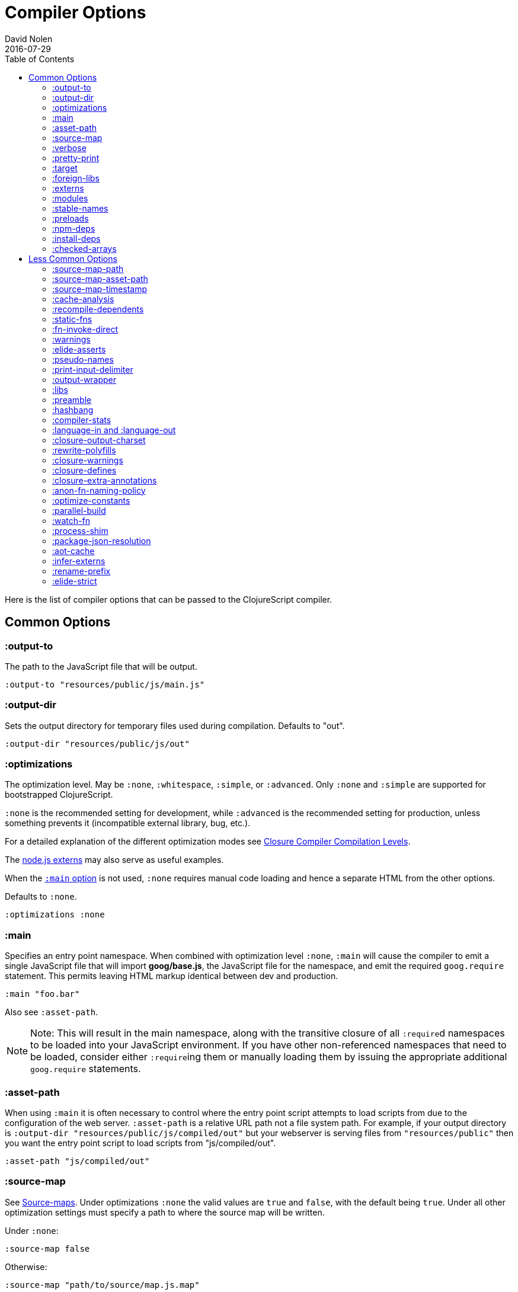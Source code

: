 = Compiler Options
David Nolen
2016-07-29
:type: reference
:toc: macro
:icons: font

ifdef::env-github,env-browser[:outfilesuffix: .adoc]

toc::[]

Here is the list of compiler options that can be passed to the
ClojureScript compiler.

[[common-options]]
== Common Options

[[output-to]]
=== :output-to

The path to the JavaScript file that will be output.

[source,clojure]
----
:output-to "resources/public/js/main.js"
----

[[output-dir]]
=== :output-dir

Sets the output directory for temporary files used during compilation.
Defaults to "out".

[source,clojure]
----
:output-dir "resources/public/js/out"
----

[[optimizations]]
=== :optimizations

The optimization level. May be `:none`, `:whitespace`, `:simple`, or
`:advanced`. Only `:none` and `:simple` are supported for bootstrapped
ClojureScript.

`:none` is the recommended setting for development, while `:advanced` is
the recommended setting for production, unless something prevents it
(incompatible external library, bug, etc.).

For a detailed explanation of the different optimization modes see
https://developers.google.com/closure/compiler/docs/compilation_levels[Closure
Compiler Compilation Levels].

The https://github.com/dcodeIO/node.js-closure-compiler-externs[node.js
externs] may also serve as useful examples.

When the <<compiler-options#main,`:main` option>> is not used, `:none` requires manual code loading and hence a separate HTML from the other options.

Defaults to `:none`. 

[source,clojure]
----
:optimizations :none
----

[[main]]
=== :main

Specifies an entry point namespace. When combined with optimization
level `:none`, `:main` will cause the compiler to emit a single
JavaScript file that will import **goog/base.js**, the JavaScript file
for the namespace, and emit the required `goog.require` statement. This
permits leaving HTML markup identical between dev and production.

[source,clojure]
----
:main "foo.bar"
----

Also see `:asset-path`.

[NOTE]
====
Note: This will result in the main namespace, along with the transitive
closure of all ``:require``d namespaces to be loaded into your JavaScript
environment. If you have other non-referenced namespaces that need to be
loaded, consider either ``:require``ing them or manually loading them by
issuing the appropriate additional `goog.require` statements.
====

[[asset-path]]
=== :asset-path

When using `:main` it is often necessary to control where the entry
point script attempts to load scripts from due to the configuration of
the web server. `:asset-path` is a relative URL path not a file system
path. For example, if your output directory is
`:output-dir "resources/public/js/compiled/out"` but your webserver is
serving files from `"resources/public"` then you want the entry point
script to load scripts from "js/compiled/out".

[source,clojure]
----
:asset-path "js/compiled/out"
----

[[source-map]]
=== :source-map

See <<source-maps#,Source-maps>>. Under
optimizations `:none` the valid values are `true` and `false`, with the
default being `true`. Under all other optimization settings must specify
a path to where the source map will be written.

Under `:none`:

[source,clojure]
----
:source-map false
----

Otherwise:

[source,clojure]
----
:source-map "path/to/source/map.js.map"
----

[[verbose]]
=== :verbose

Emit details and measurements from compiler activity.

[source,clojure]
----
:verbose true
----

[[pretty-print]]
=== :pretty-print

Determines whether the JavaScript output will be tabulated in a
human-readable manner. Defaults to true.

[source,clojure]
----
:pretty-print false
----

[[target]]
=== :target

Valid options are `:nodejs` and `:webworker`.

The default (no `:target` specified) implies browsers are being
targeted.

Have a look <<xref/../../../guides/quick-start#running-clojurescript-on-nodejs,here>> for more information on how to run your code in nodejs.

`:webworker` produces a bootstrap script suitable for loading with Web Workers.

[source,clojure]
----
:target :nodejs
----

[[foreign-libs]]
=== :foreign-libs

Adds dependencies on foreign libraries. Be sure that the url returns a
HTTP Code 200.

Defaults to the empty vector `[]`

[source,clojure]
----
:foreign-libs [{ :file "http://example.com/remote.js"
                 :provides  ["my.example"]
                 :global-exports '{my.example MyExample}}
               { :file "./resources/js/local.js"
                 :provides ["my.other.example"]}
               { :file "./path/to/directory/"
                 ;; :provides will be automatically generated based on
                 ;; each .js filename. E.g: your.dep.js file will
                 ;; provides ["your.dep"]. Custom defined :provides in
                 ;; this case will be overwritten.
                }]
----

Each element in the `:foreign-libs` vector should be a map, where the
keys have these semantics:

* `:file` Indicates the URL to the library. This can be either local
path or remote url to the dependency file. If local path is a
directory instead of a file, the compiler will recursively go through
all `.js` files within the directory and automatically assign a
`:provides` values based on the `.js` filename. E.g: `your.js.deps.js`
results in computed `:provides` `["your.js.deps"]`, and your custom
`:provides` will be overwritten by the generated `:provides`.
* `:file-min` (Optional) Indicates the URL to the minified variant of
the library. This will be used in preference to `:file` if 
<<compiler-options#optimizations,`:optimizations`>> is set to either
`:simple` or `:advanced`.
* `:provides` A synthetic namespace that is associated with the library.
This is typically a vector with a single string, but it has the
capability of specifying multiple namespaces (typically used only by
Google Closure libraries).
* `:requires` (Optional) A vector explicitly identifying dependencies
(`:provides` values from other foreign libs); used to form a topological
sort honoring dependencies.
* `:module-type` (Optional) indicates that the foreign lib uses a given
module system. Can be one of `:commonjs`, `:amd`, `:es6`. Note that if
supplied, `:requires` is not used (as it is implicitly determined). For more info see <<xref/../javascript-module-support#,JavaScript Module Support (Alpha)>>.
* `:preprocess` (Optional) Used to preprocess / transform code in other
dialects (JSX, etc.). The value can be either a symbol or a keyword.
If symbol is provided, it should resolve to a function that takes two
parameters: js-module and options maps. Compiler will require the
namespace to which the symbol refers if it is not yet loaded.
If value is keyword, it is used as dispatch value for `cljs.clojure/js-transforms`
multimethod. For more info see <<xref/../javascript-library-preprocessing#,JavaScript Library Preprocessing>>.
* `:global-exports` (Optional) used to map provided namespaces to globally
exported values. If present the foreign library can be used idiomatically
when required, i.e. support for `:refer`, `:rename`, `:as`, etc.

[[externs]]
=== :externs

Configure externs files for external libraries. The files are searched for in the current working directory and on the classpath.

For this option, and those below, you can find a very good explanation
at:
http://lukevanderhart.com/2011/09/30/using-javascript-and-clojurescript.html

Defaults to the empty vector `[]`.

[source,clojure]
----
:externs ["jquery-externs.js"]
----

[[modules]]
=== :modules

A new option for emitting Google Closure Modules. Closure Modules
supports splitting up an optimized build into N different modules. If
`:modules` is supplied it replaces the single `:output-to`. A module
needs a name, an individual `:output-to` file path, `:entries` a set of
namespaces, and `:depends-on` a set of modules on which the module
depends. Modules are only supported with `:simple` and `:advanced`
optimizations. An example follows:

[source,clojure]
----
{:optimizations :advanced
 :source-map true
 :output-dir "resources/public/js"
 :modules {
   :common
     {:output-to "resources/public/js/common.js"
      :entries #{"com.foo.common"}}
   :landing
     {:output-to "resources/public/js/landing.js"
      :entries #{"com.foo.landing"}
      :depends-on #{:common}}
   :editor
     {:output-to "resources/public/js/editor.js"
      :entries #{"com.foo.editor"}
      :depends-on #{:common}}}}
----

Any namespaces not in an `:entries` set will be moved into the default
module `:cljs-base`. However thanks to cross module code motion, Google
Closure can move functions and methods into the modules where they are
actually used. This process is somewhat conservative so if you know that
you want to keep some code together do this via `:entries`.

The `:cljs-base` module defaults to being written out to `:output-dir`
with the name "cljs_base.js". This may be overridden by specifying a
`:cljs-base` module describing _only_ `:output-to`.

Take careful note that a namespace may only appear once across all
module `:entries`.

`:modules` fully supports `:foreign-libs`. `:foreign-libs` are always
put into dependency order before any Google Closure compiled source.

Source maps are fully supported, an individual one will be created for
each module. Just supply `:source-map true` (see example) as there is no
single source map to name.

[[stable-names]]
=== :stable-names

Ensures reduced name churn between advanced builds thus proper vendorization if you’re using `:modules`.

[source,clojure]
----
:stable-names true
----

[[preloads]]
=== :preloads

Developing ClojureScript commonly requires development time only side effects
such as enabling printing, logging, and connecting REPLs. `:preloads` permits
loading such side effect boilerplate right after `cljs.core`. For example you
can make a development namespace for enabling printing in browsers:

[source,clojure]
----
(ns foo.dev)

(enable-console-print!)
----

Now you can configure your development build to load this side effect
prior to your main namespace with the following compiler options:

[source,clojure]
----
{:preloads '[foo.dev]
 :main 'foo.core
 :output-dir "out"}
----

`:preloads` must be a sequence of symbols that map to existing
namespaces discoverable on the classpath. Note the leading quote is not
necessary when using Leiningen - values in `project.clj` are implicitly
quoted.

[NOTE]
====
For `:optimizations :none`, a `:main` option must be specified for
preloads to work.
====

[[npm-deps]]
=== :npm-deps

Declare NPM dependencies. A map of NPM package names (keywords or strings)
to the desired versions or the Boolean value `false`. If `false` then any 
existing `node_modules` directory will not be indexed nor used.
Defaults to `false`. See also `:install-deps`.

[source,clojure]
----
:npm-deps {"lodash" "4.17.4"}
----

[[install-deps]]
=== :install-deps

If `true` automatically install all declared `:npm-deps` including those
declared in upstream dependencies.

[[checked-arrays]]
=== :checked-arrays

If set to `:warn` or `:error`, checks inferred types and runtime values
passed to `aget` and `aset`. Inferred type mismatches will result in
the `:invalid-array-access` warning being triggered. Logs when incorrect
values are passed if set to `:warn`, throws if set to `:error`. May be
set to a `false`-y value to disable this feature.

This setting does not apply if `:optimizations` is set to `:advanced`.

[source,clojure]
----
:checked-arrays :warn
----

[[less-common-options]]
== Less Common Options

[[source-map-path]]
=== :source-map-path

Set the path to source files references in source maps to avoid further
web server configuration.

[source,clojure]
----
:source-map-path "public/js"
----

This option affects the `sources` entry of the emitted source map V3
JSON file.

[[source-map-asset-path]]
=== :source-map-asset-path

Provides fine grained control over the `sourceMappingURL` comment that
is appended to generated JavaScript files when source mapping is
enabled.

[source,clojure]
----
:source-map-asset-path "http://foo.com/public/js/out"
----

[[source-map-timestamp]]
=== :source-map-timestamp

Add cache busting timestamps to source map urls. This is helpful for
keeping source maps up to date when live reloading code.

[source,clojure]
----
:source-map-timestamp true
----

[[cache-analysis]]
=== :cache-analysis

Experimental. Cache compiler analysis to disk. This enables faster cold
build and REPL start up times.

For REPLs, defaults to `true`. Otherwise, defaults to `true` if and only
if `:optimizations` is `:none`.

[source,clojure]
----
:cache-analysis true
----

[[recompile-dependents]]
=== :recompile-dependents

For correctness the ClojureScript compiler now always recompiles
dependent namespaces when a parent namespace changes. This prevents
corrupted builds and swallowed warnings. However this can impact compile
times depending on the structure of the application. This option
defaults to `true`.

[source,clojure]
----
:recompile-dependents false
----

[[static-fns]]
=== :static-fns

Employs static dispatch to specific function arities in emitted
JavaScript, as opposed to making use of the `call` construct. Defaults
to false except under advanced optimizations. Useful to have set to
false at REPL development to facilitate function redefinition, and
useful to set to true for release for performance.

This setting does not apply to the standard library, which is always
compiled with `:static-fns` implicitly set to true.

[source,clojure]
----
:static-fns true
----

[NOTE]
====
To enable static dispatch for calls to declared functions, supply `:arglists` meta. For example, if `(declare foo)` preceeds `(foo 1 2)`, dynamic dispatch will be employed. If instead `(declare ^{:arglists '([x y])} foo)` preceeds `(foo 1 2)`, static dispatch will be employed if `:static-fns` is enabled.
====

[[fn-invoke-direct]]
=== :fn-invoke-direct

Requires `:static-fns true`.
This option emits slightly different code that can speed up your code
around 10-30%. Higher order function that don't implement the `IFn` protocol 
are normally called with `f.call(null, arg0, arg1 ...)`. With this option
enabled the compiler calls them with a faster `f(arg0, arg1 ...` instead.

[source,clojure]
----
:fn-invoke-direct true
----

[[warnings]]
=== :warnings

This flag will turn on/off compiler warnings for references to
undeclared vars, wrong function call arities, etc. Can be a boolean for
enabling/disabling common warnings, or a map of specific warning keys
with associated booleans. Defaults to true.

[source,clojure]
----
:warnings true
;; OR
:warnings {:fn-deprecated false} ;; suppress this warning
----

The following warnings are supported:

* `:preamble-missing`, missing preamble
* `:unprovided`, required namespace not provided
* `:undeclared-var`, undeclared var
* `:undeclared-ns`, var references non-existent namespace
* `:undeclared-ns-form`, namespace reference in ns form that does not
exist
* `:redef`, var redefinition
* `:dynamic`, dynamic binding of non-dynamic var
* `:fn-var`, var previously bound to fn changed to different type
* `:fn-arity`, invalid invoke arity
* `:fn-deprecated`, deprecated function usage
* `:declared-arglists-mismatch`, declared `:arglists` mismatch defined
* `:protocol-deprecated`, deprecated protocol usage
* `:undeclared-protocol-symbol`, undeclared protocol referred
* `:invalid-protocol-symbol`, invalid protocol symbol
* `:multiple-variadic-overloads`, multiple variadic arities
* `:variadic-max-arity`, arity greater than variadic arity
* `:overload-arity`, duplicate arities
* `:extending-base-js-type`, JavaScript base type extension
* `:invoke-ctor`, type constructor invoked as function
* `:invalid-arithmetic`, invalid arithmetic
* `:invalid-array-access`, invalid use of `aget` or `aset`
* `:protocol-invalid-method`, protocol method does not match declaration
* `:protocol-duped-method`, duplicate protocol method implementation
* `:protocol-multiple-impls`, protocol implemented multiple times
* `:protocol-with-variadic-method`, protocol declares variadic signature
* `:protocol-impl-with-variadic-method`, protocol impl employs variadic signature
* `:protocol-impl-recur-with-target`, target passed in recur to protocol method head
* `:single-segment-namespace`, single segment namespace
* `:munged-namespace`, namespace name contains a reserved JavaScript keyword
* `:ns-var-clash`, namespace clashes with var
* `:extend-type-invalid-method-shape`, method arities must be grouped together
* `:unsupported-js-module-type`, unsupported JavaScript module type
* `:unsupported-preprocess-value`, unsupported foreign lib preprocess value
* `:js-shadowed-by-local`, name shadowed by a local
* `:infer-warning`, warnings related to externs inference

[[elide-asserts]]
=== :elide-asserts

This flag will cause all `(assert` _x_ `)` calls to be removed during
compilation, including implicit ``assert``s associated with `:pre` and
`:post` conditions. Useful for production. Default is always false even
in advanced compilation. Does NOT specify `goog.asserts.ENABLE_ASSERTS`,
which is different and used by the Closure library.

[NOTE]
====
Note that, with JVM ClojureScript, it is not possible to dynamically set
`pass:[*assert*]` to false at runtime; this compiler flag must explicitly be
used to effect the elision. With self-hosted ClojureScript, on the other
hand, setting `pass:[*assert*]` will cause `asserts` to be elided as in
Clojure.
====

[source,clojure]
----
:elide-asserts true
----

[[pseudo-names]]
=== :pseudo-names

With `:advanced` mode optimizations, determines whether readable names
are emitted. This can be useful when debugging issues in the optimized
JavaScript and can aid in finding missing <<compiler-options#externs,externs>>.
Defaults to false.

[source,clojure]
----
:pseudo-names true
----

[[print-input-delimiter]]
=== :print-input-delimiter

Determines whether comments will be output in the JavaScript that can be
used to determine the original source of the compiled code.

Defaults to false.

[source,clojure]
----
:print-input-delimiter false
----

[[output-wrapper]]
=== :output-wrapper

Wrap the Javascript output to avoid clobbering globals. There are four
possible value types:

1. Function - Takes one argument, the compiled javascript output. Should
              return some other valid javascript output. For the simplest
              case, just string concatenate the javascript output with
              something akin to #3 (the default wrapper)
2. String - Some `format` interpolation compatible string. For example,
            `"(function(){%s};)()"`. `format` receives the compiled
            javascript output as the second argument and nothing else.
3. Truthy - Wrap with the default `(function(){...};)()`
4. Falsey - Don't wrap. This is the default.

[source,clojure]
----
;; function
(fn [js-output]
  (str "(function(){" js-output "};).call(window);"))

;; string
"(function(){%s};).call(window);"

;; truthy
true

;; falsey
false
----

[[libs]]
=== :libs

Adds dependencies on external js libraries, i.e. Google
Closure-compatible javascript files with correct `goog.provides()` and
`goog.requires()` calls. Note that files in these directories will be
watched and a rebuild will occur if they are modified.

Paths or filenames can be given. Relative paths are relative to the
current working directory (usually project root).

Defaults to the empty vector `[]`

[source,clojure]
----
:libs ["closure/library/third_party/closure"
       "src/js"
       "src/org/example/example.js"]
----

[[preamble]]
=== :preamble

Prepends the contents of the given files to each output file.  Files
should reside on the classpath. Only valid with optimizations other
than `:none`.

Defaults to the empty vector `[]`

[source,clojure]
----
:preamble ["license.js"]
----

[[hashbang]]
=== :hashbang

When using `:target :nodejs` the compiler will emit a shebang as the
first line of the compiled source, making it executable. When your
intention is to build a node.js module, instead of executable, use this
option to remove the shebang.

[source,clojure]
----
:hashbang false
----

[[compiler-stats]]
=== :compiler-stats

Report basic timing measurements on compiler activity.

Defaults to `false`.

[source,clojure]
----
:compiler-stats true
----

[[language-in-and-language-out]]
=== :language-in and :language-out

Configure the input and output languages for the closure library. May be:

* `:ecmascript-next` identical to `:es-next`
* `:ecmascript-2017` identical to `:es-2017`
* `:ecmascript-2016` identical to `:es-2016`
* `:ecmascript-2015` identical to `:es-2015`, `:ecmascript6`, `:es6`, `:ecmascript6-strict`, `:es6-strict`
* `:ecmascript6-typed` identical to `:es6-typed`
* `:ecmascript5` identical to `:es5`
* `:ecmascript5-strict` identical to `:es5-strict`
* `:ecmascript3` identical to `:es3`
* `:no-transpile`

`:language-in` defaults to `:ecmascript5`
`:language-out` defaults to `:no-transpile`

[source,clojure]
----
:language-in  :ecmascript5
:language-out :no-transpile
----

[[closure-output-charset]]
=== :closure-output-charset

Configure the output character set. May be:

* `iso-8859-1`
* `us-ascii`
* `utf-16`
* `utf-16be`
* `utf-16le`
* `utf-8`

Defaults to `utf-8`

[source,clojure]
----
:closure-output-charset "iso-8859-1"
----

[[rewrite-polyfills]]
=== :rewrite-polyfills

If set to true, the google closure compiler will add polyfills
(for example when you use native javascript `Promise`).
*This requires `:language-in` to be set to `:es6` or higher or it will
silently be ignored!*

[source,clojure]
----
:language-in  :es6
:rewrite-polyfills true
----

[[closure-warnings]]
=== :closure-warnings

Configure warnings generated by the Closure compiler. A map from Closure
warning to configuration value, only `:error`, `:warning` and `:off` are
supported.

[source,clojure]
----
:closure-warnings {:externs-validation :off}
----

The following Closure warning options are exposed to ClojureScript:

[source,clojure]
----
:access-controls
:ambiguous-function-decl
:analyzer-checks
:check-eventful-object-disposal
:check-regexp
:check-types
:check-useless-code
:check-variables
:closure-dep-method-usage-checks
:conformance-violations
:const
:constant-property
:debugger-statement-present
:deprecated
:deprecated-annotations
:duplicate-message
:duplicate-vars
:es3
:es5-strict
:externs-validation
:extra-require
:fileoverview-jsdoc
:function-params
:global-this
:internet-explorer-checks
:invalid-casts
:j2cl-checks
:jsdoc-missing-type
:late-provide
:lint-checks
:message-descriptions
:misplaced-msg-annotation
:misplaced-type-annotation
:missing-getcssname
:missing-override
:missing-polyfill
:missing-properties
:missing-provide
:missing-require
:missing-return
:missing-sources-warnings
:module-load
:msg-conventions
:non-standard-jsdoc
:report-unknown-types
:strict-missing-properties
:strict-missing-require
:strict-module-dep-check
:strict-requires
:suspicious-code
:too-many-type-params
:tweaks
:type-invalidation
:undefined-names
:undefined-variables
:underscore
:unknown-defines
:unnecessary-escape
:unused-local-variable
:unused-private-property
:use-of-goog-base
:violated-module-dep
:visiblity
----

See the https://github.com/google/closure-compiler/wiki/Warnings[Closure
Compiler Warning wiki] for detailed descriptions.

[[closure-defines]]
=== :closure-defines

Set the values of Closure libraries' variables annotated with
https://developers.google.com/closure/compiler/docs/js-for-compiler#tag-define[@define]
or with the `cljs.core/goog-define` helper macro. A common usage is
setting `goog.DEBUG` to false:

[source,clojure]
----
:closure-defines {"goog.DEBUG" false}
----

or

[source,clojure]
----
:closure-defines {'goog.DEBUG false}
----

Note when using Lein the quote is unnecessary due to implicit quoting.

[NOTE]
====
For `:optimizations :none`, a `:main` option must be specified for
defines to work, and only `goog-define` defines are affected.
`:closure-defines` currently does not have any effect with
`:optimizations :whitespace`.
====

You can use the variables set in `:closure-defines` to eliminate parts
of your code at compile time (DCE). However, to do so you must use `if`
or `cond` in combination with an `identical?` comparison. Any other
forms (such as `case` or `condp`) will work correctly at runtime, but
the javascript output will contain the dead code branches.

For example, if you want to make a localized build of your application
which only contains the translation messages relevant for the locale:

[source,clojure]
----
(def messages
  (cond
    (identical? js/goog.LOCALE "nl") i18n.nl/messages
    (identical? js/goog.LOCALE "fr") i18n.fr/messages
    :else i18n.en/messages))
----

[[closure-extra-annotations]]
=== :closure-extra-annotations

Define extra JSDoc annotations that a closure library might use so that
they don't trigger compiler warnings.

[source,clojure]
----
:closure-extra-annotations #{"api"}
----

[[anon-fn-naming-policy]]
=== :anon-fn-naming-policy

Strategies for how the Google Closure compiler does naming of anonymous
functions that occur as r-values in assignments and variable
declarations. Defaults to `:off`.

[source,clojure]
----
:anon-fn-naming-policy :unmapped
----

The following values are supported:

* `:off` Don't give anonymous functions names.
* `:unmapped` Generates names that are based on the left-hand side of
the assignment. Runs after variable and property renaming, so that the
generated names will be short and obfuscated.
* `:mapped` Generates short unique names and provides a mapping from
them back to a more meaningful name that's based on the left-hand side
of the assignment.

[[optimize-constants]]
=== :optimize-constants

When set to `true`, constants, such as keywords and symbols, will only
be created once and will be written to a separate file
(`cljs/core/constants.js`). The compiler will emit a reference to the constant
as defined in the constants table instead of creating a new object for
it. This option is mainly intended to be used for a release build since
it can increase performance due to decreased allocation. Defaults to
`true` under `:advanced` optimizations otherwise to `false`.

[source,clojure]
----
:optimize-constants true
----

[[parallel-build]]
=== :parallel-build

When set to `true`, compile source in parallel, utilizing multiple
cores.

[source,clojure]
----
:parallel-build true
----

[[watch-fn]]
=== :watch-fn

Is a function that will be called after a successful build.

*Only available for `cljs.build.api/watch`*

[source,clojure]
----
:watch-fn (fn [] (println "Updated build"))
----

[[process-shim]]
=== :process-shim

Defaults to

* `false` if `:target` is `:nodejs`
* `true` else

Automatically provide a shim for Node.js `process.env`
containing a single Google Closure define, `NODE_ENV` with `"development"`
as the default value. In production `NODE_ENV` will be set to `"production"`.
If set to `false` all of the stated behavior is disabled.

[[package-json-resolution]]
=== :package-json-resolution

Configures which `package.json` entries (e.g. `"browser"`, `"module"` or `"main"`)
are used in which order when resolving dependencies on (and between) NPM packages.

Defaults to

* `:nodejs` (`["main"]`) if the `:target` is `:nodejs`
* `:webpack` (`["browser", "module", "main"]`) else

Can also take a custom vector of entries such as `["browser", "main"]`.

[[aot-cache]]
=== :aot-cache

Defaults to `true` if ClojureScript is being used via `cljs.main`, and `false` otherwise or if ClojureScript is being used as a https://clojure.org/guides/deps_and_cli#_using_git_libraries[git dep]. Controls whether the shared AOT cache is used for compiler artifacts produced from JARs.

[source,clojure]
----
:aot-cache true
----

[[infer-externs]]
=== :infer-externs

Enables automatically generating externs for interop calls to JavaScript. Defaults to `false`. For more info see <<xref/../../guides/externs#externs-inference#,Externs (Alpha)>>

[source,clojure]
----
:infer-externs true
----

[[rename-prefix]]
=== :rename-prefix

Specifies a prefix that will be prepended to all variables. Can be used when <<xref/../../guides/code-splitting#,Code Splitting>> to prevent interference with other code in JavaScript's global scope.

[source,clojure]
----
:rename-prefix "prefix"
----

[[elide-strict]]
=== :elide-strict

Whether to elide `use strict` statements in JavaScript output. Defaults to `true`.

[source,clojure]
----
:elide-strict false
----
